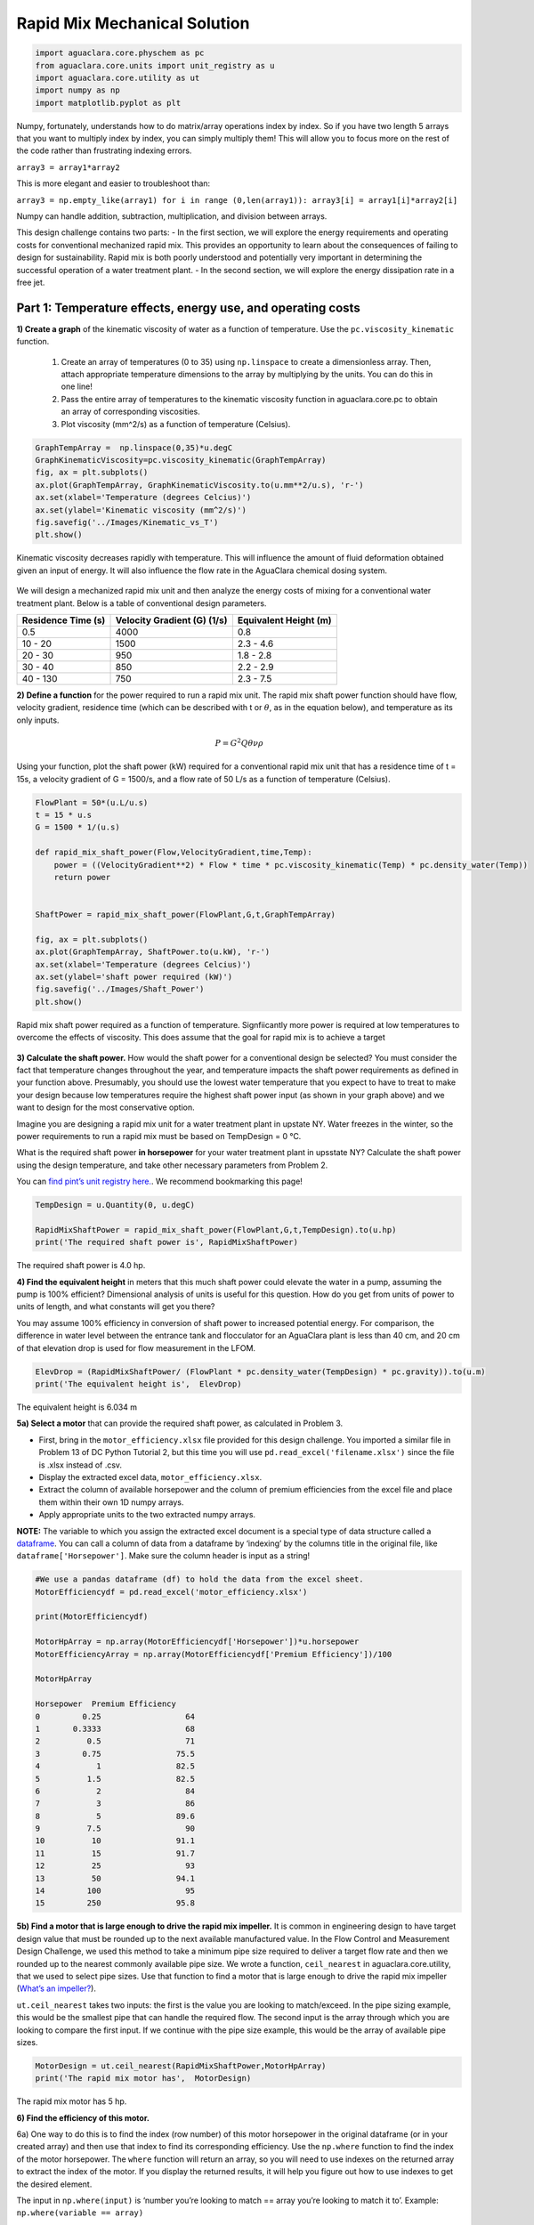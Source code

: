 ******************************
Rapid Mix Mechanical Solution
******************************

.. code:: python

  import aguaclara.core.physchem as pc
  from aguaclara.core.units import unit_registry as u
  import aguaclara.core.utility as ut
  import numpy as np
  import matplotlib.pyplot as plt


Numpy, fortunately, understands how to do matrix/array operations index by index. So if you have two length 5 arrays that you want to multiply index by index, you can simply multiply them! This will allow you to focus more on the rest of the code rather than frustrating indexing errors.

``array3 = array1*array2``

This is more elegant and easier to troubleshoot than:

``array3 = np.empty_like(array1) for i in range (0,len(array1)): array3[i] = array1[i]*array2[i]``

Numpy can handle addition, subtraction, multiplication, and division between arrays.


This design challenge contains two parts: - In the first section, we will explore the energy requirements and operating costs for conventional mechanized rapid mix. This provides an opportunity to learn about the consequences of failing to design for sustainability. Rapid mix is both poorly understood and potentially very important in determining the successful operation of a water treatment plant. - In the second section, we will explore the energy dissipation rate in a free jet.

Part 1: Temperature effects, energy use, and operating costs
============================================================

**1) Create a graph** of the kinematic viscosity of water as a function of temperature. Use the ``pc.viscosity_kinematic`` function. 

  #. Create an array of temperatures (0 to 35) using ``np.linspace`` to create a dimensionless array. Then, attach appropriate temperature dimensions to the array by multiplying by the units. You can do this in one line! 
  #. Pass the entire array of temperatures to the kinematic viscosity function in aguaclara.core.pc to obtain an array of corresponding viscosities. 
  #. Plot viscosity (mm^2/s) as a function of temperature (Celsius).

.. code:: python

    GraphTempArray =  np.linspace(0,35)*u.degC
    GraphKinematicViscosity=pc.viscosity_kinematic(GraphTempArray)
    fig, ax = plt.subplots()
    ax.plot(GraphTempArray, GraphKinematicViscosity.to(u.mm**2/u.s), 'r-')
    ax.set(xlabel='Temperature (degrees Celcius)')
    ax.set(ylabel='Kinematic viscosity (mm^2/s)')
    fig.savefig('../Images/Kinematic_vs_T')
    plt.show()


.. _figure_Kinematic_vs_T:

.. figure:: ../Images/Kinematic_vs_T.png
   :width: 400px
   :align: center
   :alt: Kinematic viscosity of water as a function of temperature

   Kinematic viscosity decreases rapidly with temperature. This will influence the amount of fluid deformation obtained given an input of energy. It will also influence the flow rate in the AguaClara chemical dosing system.


We will design a mechanized rapid mix unit and then analyze the energy costs of mixing for a conventional water treatment plant. Below is a table of conventional design parameters.

+--------------------+-----------------------------+-----------------------+
| Residence Time (s) | Velocity Gradient (G) (1/s) | Equivalent Height (m) |
+====================+=============================+=======================+
| 0.5                | 4000                        | 0.8                   |
+--------------------+-----------------------------+-----------------------+
| 10 - 20            | 1500                        | 2.3 - 4.6             |
+--------------------+-----------------------------+-----------------------+
| 20 - 30            | 950                         | 1.8 - 2.8             |
+--------------------+-----------------------------+-----------------------+
| 30 - 40            | 850                         | 2.2 - 2.9             |
+--------------------+-----------------------------+-----------------------+
| 40 - 130           | 750                         | 2.3 - 7.5             |
+--------------------+-----------------------------+-----------------------+

**2) Define a function** for the power required to run a rapid mix unit. The rapid mix shaft power function should have flow, velocity gradient, residence time (which can be described with t or :math:`\theta`, as in the equation below), and temperature as its only inputs.

.. math:: P = G^2Q \theta \nu \rho

Using your function, plot the shaft power (kW) required for a conventional rapid mix unit that has a residence time of t = 15s, a velocity gradient of G = 1500/s, and a flow rate of 50 L/s as a function of temperature (Celsius).

.. code:: python

    FlowPlant = 50*(u.L/u.s)
    t = 15 * u.s
    G = 1500 * 1/(u.s)

    def rapid_mix_shaft_power(Flow,VelocityGradient,time,Temp):
        power = ((VelocityGradient**2) * Flow * time * pc.viscosity_kinematic(Temp) * pc.density_water(Temp))
        return power


    ShaftPower = rapid_mix_shaft_power(FlowPlant,G,t,GraphTempArray)

    fig, ax = plt.subplots()
    ax.plot(GraphTempArray, ShaftPower.to(u.kW), 'r-')
    ax.set(xlabel='Temperature (degrees Celcius)')
    ax.set(ylabel='shaft power required (kW)')
    fig.savefig('../Images/Shaft_Power')
    plt.show()

.. _figure_Shaft_Power:

.. figure:: ../Images/Shaft_Power.png
   :width: 400px
   :align: center
   :alt: Rapid Mix shaft power

   Rapid mix shaft power required as a function of temperature. Signfiicantly more power is required at low temperatures to overcome the effects of viscosity. This does assume that the goal for rapid mix is to achieve a target

**3) Calculate the shaft power.** How would the shaft power for a conventional design be selected? You must consider the fact that temperature changes throughout the year, and temperature impacts the shaft power requirements as defined in your function above. Presumably, you should use the lowest water temperature that you expect to have to treat to make your design because low temperatures require the highest shaft power input (as shown in your graph above) and we want to design for the most conservative option.

Imagine you are designing a rapid mix unit for a water treatment plant in upstate NY. Water freezes in the winter, so the power requirements to run a rapid mix must be based on TempDesign = 0 °C.

What is the required shaft power **in horsepower** for your water treatment plant in upsstate NY? Calculate the shaft power using the design temperature, and take other necessary parameters from Problem 2.

You can `find pint’s unit registry
here. <https://github.com/hgrecco/pint/blob/c5925bfdab09c75a26bb70cd29fb3d34eed56a5f/pint/default_en_0.6.txt>`__. We recommend bookmarking this page!

.. code:: python

    TempDesign = u.Quantity(0, u.degC)

    RapidMixShaftPower = rapid_mix_shaft_power(FlowPlant,G,t,TempDesign).to(u.hp)
    print('The required shaft power is', RapidMixShaftPower)

The required shaft power is 4.0 hp.

**4) Find the equivalent height** in meters that this much shaft power could elevate the water in a pump, assuming the pump is 100% efficient? Dimensional analysis of units is useful for this question. How do you get from units of power to units of length, and what constants will get you there?

You may assume 100% efficiency in conversion of shaft power to increased potential energy. For comparison, the difference in water level between the entrance tank and flocculator for an AguaClara plant is less than 40 cm, and 20 cm of that elevation drop is used for flow measurement in the LFOM.

.. code:: python

    ElevDrop = (RapidMixShaftPower/ (FlowPlant * pc.density_water(TempDesign) * pc.gravity)).to(u.m)
    print('The equivalent height is',  ElevDrop)

The equivalent height is 6.034 m

**5a) Select a motor** that can provide the required shaft power, as calculated in Problem 3.

-  First, bring in the ``motor_efficiency.xlsx`` file provided for this design challenge. You imported a similar file in Problem 13 of DC Python Tutorial 2, but this time you will use ``pd.read_excel('filename.xlsx')`` since the file is .xlsx instead of .csv.
-  Display the extracted excel data, ``motor_efficiency.xlsx``.
-  Extract the column of available horsepower and the column of premium efficiencies from the excel file and place them within their own 1D numpy arrays.
-  Apply appropriate units to the two extracted numpy arrays.

**NOTE:** The variable to which you assign the extracted excel document is a special type of data structure called a `dataframe <https://pandas.pydata.org/pandas-docs/stable/dsintro.html#dataframe>`__. You can call a column of data from a dataframe by ‘indexing’ by the columns title in the original file, like ``dataframe['Horsepower']``. Make sure the column header is input as a string!

.. code:: python

    #We use a pandas dataframe (df) to hold the data from the excel sheet.
    MotorEfficiencydf = pd.read_excel('motor_efficiency.xlsx')

    print(MotorEfficiencydf)

    MotorHpArray = np.array(MotorEfficiencydf['Horsepower'])*u.horsepower
    MotorEfficiencyArray = np.array(MotorEfficiencydf['Premium Efficiency'])/100

    MotorHpArray

    Horsepower  Premium Efficiency
    0         0.25                  64
    1       0.3333                  68
    2          0.5                  71
    3         0.75                75.5
    4            1                82.5
    5          1.5                82.5
    6            2                  84
    7            3                  86
    8            5                89.6
    9          7.5                  90
    10          10                91.1
    11          15                91.7
    12          25                  93
    13          50                94.1
    14         100                  95
    15         250                95.8


**5b) Find a motor that is large enough to drive the rapid mix impeller.**
It is common in engineering design to have target design value that must be rounded up to the next available manufactured value. In the Flow Control and Measurement Design Challenge, we used this method to take a minimum pipe size required to deliver a target flow rate and then we rounded up to the nearest commonly available pipe size. We wrote a function, ``ceil_nearest`` in aguaclara.core.utility, that we used to select pipe sizes. Use that function to find a motor that is large enough to drive the rapid mix impeller (`What’s an impeller? <https://en.wikipedia.org/wiki/Impeller#In_pumps>`__).

``ut.ceil_nearest`` takes two inputs: the first is the value you are looking to match/exceed. In the pipe sizing example, this would be the smallest pipe that can handle the required flow. The second input is the array through which you are looking to compare the first input. If we continue with the pipe size example, this would be the array of available pipe sizes.

.. code:: python

    MotorDesign = ut.ceil_nearest(RapidMixShaftPower,MotorHpArray)
    print('The rapid mix motor has',  MotorDesign)

The rapid mix motor has 5 hp.


**6) Find the efficiency of this motor.** 

6a) One way to do this is to find the index (row number) of this motor horsepower in the original dataframe (or in your created array) and then use that index to find its corresponding efficiency. Use the ``np.where`` function to find the index of the motor horsepower. The ``where`` function will return an array, so you will need to use indexes on the returned array to extract the index of the motor. If you display the returned results, it will help you figure out how to use indexes to get the desired element.

The input in ``np.where(input)`` is ‘number you’re looking to match == array you’re looking to match it to’. Example: ``np.where(variable == array)``


It is likely you will get the following output:
``(array([8], dtype=int64),)``

How to make sense of this? The parentheses around the entire output specify an array (note the comma before the final parentheses, specifying a blank second index). So you can index with square brackets to call the value within the array (Perhaps try index 0?). You should then get another array. How do you extract the value within this new array?

.. code:: python

    MotorIndex=(np.where(MotorEfficiencydf['Horsepower'] == MotorDesign.magnitude))[0][0]
    MotorIndex

6b) You will now use the index of the motor horsepower that you just found to extract the efficiency of the motor. This can be done by calling the index on the array of efficiencies you created or by calling on data from the original dataframe. Dataframes have a method called `get_value <https://pandas.pydata.org/pandas-docs/stable/generated/pandas.DataFrame.get_value.html>`__ that can return an element in a dataframe given a row index and a column heading. This is done for you as an example.

For this problem, **extract the efficiency of the motor by calling the index on the array you created in Problem 5a. Return the motor efficiency as a fraction rather than as a percent**.

Note: it would have been much easier to simply define a variable and type in the efficiency. However, if we did that, it would have broken dependency; the notebook wouldn’t update correctly when you change the flow rate. Our goal is to create designs that scale correctly when the flow rate is changed.

.. code:: python

    #Examplefor how to use .get_value to return an element by calling on row index and column heading
    MotorEfficiency=(MotorEfficiencydf.get_value(MotorIndex, 'Premium Efficiency', takeable=False))/100

    #-------------------------------------------Your code below-------------------------------------

    print(MotorEfficiencyArray[MotorIndex])

    print('The motor efficiency is ',MotorEfficiency,'.')

    The motor efficiency is 0.896.

You might think that the rapid mix unit will take less electrical power when the water is warmer. But that isn’t the case because the Reynolds number for the rapid mix propeller is quite high and thus the drag coefficient is independent of Re. This means that the torque required to spin the propeller doesn’t change as the viscosity of the water changes. It would be possible to run the propeller slower when the water is warmer because the required energy dissipation rate is lower, but that would require a variable speed drive. You could add a variable speed motor controller to take advantage of this. However, the bigger problem is that we don’t yet have a good model explaining what rapid mix does.

**7) Find a sufficient motor** and link to its specifications

Now, we want to find a 3 phase, 1800 rpm (approximately!) electric motor that is totally enclosed and fan cooled (TEFC), and that has enough power to operate your rapid mixer at `McMaster Carr <https://www.mcmaster.com/>`__. You can find the link to the CAD drawing if you pretend you are going to select the motor for purchase. This part of the design challenge breaks dependency.

Once you find a sufficient motor, **display the CAD drawing of the motor and create a hyperlink to the motor specifications**.

Notes: we don’t currently know how to select and link to the correct motor using python, which is why you need to go to the McMaster Carr website to find the correct motor. If you know of an easy way to do this, please let us know!

The motor specifications are given below.

The `motor specifications <https://www.mcmaster.com/#5990k314/=19d4hod>`__ indicate that the efficiency is 89.5% which is very close to the premium efficiency standard.

**8) Find the cost** of the motor. 

How much does the motor cost? Create a variable showing the cost of the motor in USD. We have added USD to pint, so you will not find it in the original registry linked in Problem 3. The abbreviation for US Dollars is ``u.USD``.

.. code:: python

    COST_MOTOR = 714.64 * u.USD
    print('The cost of the motor is', COST_MOTOR)

The cost of the motor is 714.6 dollars. 

**9) Determine the cost of electricity** to operate the rapid mix unit you sized for your water treatment plant in NY.

9a) Find the commercial rate for electricity in NY state at the `U.S. Energy Administration Website <https://www.eia.gov/electricity/data/browser/#/topic/7?agg=0,1&geo=0002&endsec=vg&linechart=ELEC.PRICE.NY-ALL.M~ELEC.PRICE.NY-RES.M~ELEC.PRICE.NY-COM.M~ELEC.PRICE.NY-IND.M~ELEC.PRICE.NY-TRA.M&columnchart=ELEC.PRICE.NY-ALL.M&map=ELEC.PRICE.NY-ALL.M&freq=M&start=200101&end=201706&chartindexed=0&ctype=linechart&ltype=pin&rtype=s&maptype=0&rse=0&pin=>`__. Download the data file for NY and then import the data file using pandas (``read_csv``). There are two versions of the csv data file on this page. The one you should use in this problem is titled ``Average_retail_price_of_electricity_monthly.csv``.

For this step, simply **display the resulting data table showing the most recent 12 months of electricity costs in NY**.

Note that this data file has meta information about the data in the first rows. You can `delete those rows by setting header = 4 <https://pandas.pydata.org/pandas-docs/stable/generated/pandas.read_csv.html>`__ in the function call to the ``pd.read_csv``. You can read exactly one year of data by setting nrows = 12. This will make it easy to calculate the average cost for the past year.

.. code:: python

    ElectricityCostdata = pd.read_csv('Average_retail_price_of_electricity_monthly.csv',header=4,nrows=12)
    ElectricityCostdata


9b) Calculate the average commercial electricity cost for the most recent 12 months. Include the appropriate units. Don’t forget to correct for the fact that the prices are given in cents and not dollars.

.. code:: python

    ElectricityRate = np.average(np.array(ElectricityCostdata['New York : commercial cents per kilowatthour']))/100*u.USD/(u.kWh)
    print('The New York State commercial electricity cost for the past year was ',ElectricityRate)

The New York State commercial electricity cost for the past year was 0.14622 USD/kWh.

9c) I think that we should buy electricity in giga Joules. KiloWatt-hr is what you get when someone who loves English units decides they don’t like seconds as the base unit of time that is the standard in the metric system.

How much would a giga Joule cost for the most recent 12 months? All you have to do is change the displayed units!

Look through the pint unit registry. To add orders of magnitude (like kilo, micro, giga, yotta), simply place the appropriate prefix before the usual unit abbreviation. A yotta-meter is ``u.Ym``, for example, as ‘``Y``’ represents yotta- in pint.

.. code:: python

    print ('The price of electricity is', ElectricityRate.to(u.USD/u.GJ))

The price of electricity is 40.62 USD/GJ.

9d) Let’s look back to our design of a rapid mix unit for a water treatment plant in New York. Estimate the electricity demand \* **in kilowatts** \* for the rapid mix by taking the shaft power required and adjust for the efficiency of the motor that you have selected. Note that when a motor is running it does not necessarily operate at full load and hence at full power. Electric motors maintain their efficiency over a wide range of loads. To calculate the electricity consumption, use the actual shaft power required by the rapid mix and the motor efficiency. Calculate the electrical power required by the motor when the water is at its coldest.

.. code:: python

    PowerElectricity = (rapid_mix_shaft_power(FlowPlant,G,t,TempDesign)/MotorEfficiency).to(u.kW)
    print ('The power required by the motor is', PowerElectricity)

The power required by the motor is 3.30 kW.

.. code:: python

    rapid_mix_shaft_power(FlowPlant,G,t,TempDesign).to(u.hp)

3.967125458280934 horsepower.

9e) Calculate the annual cost of electricity in dollars required to operate the rapid mix unit.

.. code:: python

    RMElectricityCost = (PowerElectricity*ElectricityRate).to(u.USD/u.year)
    print ('The cost of electricity to operate the rapid mix unit is', RMElectricityCost)

    print(PowerElectricity)
    print(ElectricityRate)

The cost of electricity to operate the rapid mix unit is 4232 USD/year per 3.302 kilowatts, or 0.1462 USD/kilowatt_hour.

9f) What is the total cumulative energy costs for the rapid mix unit over a period of 25 years? Note that we are not including the projected increase in electricity costs over the next 25 years. That would be a nice addition to this analysis that would make the need for energy efficiency all the more apparent, but we are ignoring that complexity for this problem.

.. code:: python

    YR25Electricity = RMElectricityCost*(25*u.year)
    print ('The cumulative energy costs for a period of 25 years is', YR25Electricity)

The cumulative energy costs for a period of 25 years is 105794.0 USD.


**10) Write a paragraph** describing what you learned from this design challenge. Include reflections on the temptation to use a standard design, the low capital cost of energy wasting designs, and the long term implications of engineering that isn’t guided by a goal of sustainability.
